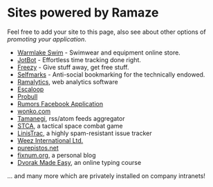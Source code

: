 * Sites powered by Ramaze

Feel free to add your site to this page, also see about other options of [[Promote][promoting your application]].

 * [[http://www.warmlakeswim.co.uk/][Warmlake Swim]] - Swimwear and equipment online store.
 * [[http://getjotbot.com/][JotBot]] - Effortless time tracking done right.
 * [[http://freezy.co.uk/][Freezy]] - Give stuff away, get free stuff.
 * [[http://sm.purepistos.net/][Selfmarks]] - Anti-social bookmarking for the technically endowed.
 * [[http://ram.purepistos.net][Ramalytics]], web analytics software
 * [[http://escaloop.com/][Escaloop]]
 * [[http://probull.fi][Probull]]
 * [[http://apps.facebook.com/spreadarumor][Rumors Facebook Application]]
 * [[http://wonko.com/][wonko.com]]
 * [[http://planet.zhekov.net/][Tamanegi]], rss/atom feeds aggregator
 * [[http://st.purepistos.net][STCA]], a tactical space combat game
 * [[http://linis.purepistos.net/][LinisTrac]], a highly spam-resistant issue tracker
 * [[http://weez-int.com][Weez International Ltd.]]
 * [[http://purepistos.net][purepistos.net]]
 * [[http://fixnum.org/blog][fixnum.org]], a personal blog
 * [[http://dvorak.purepistos.net][Dvorak Made Easy]], an online typing course

... and many more which are privately installed on company intranets!
